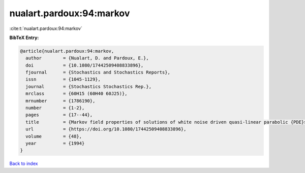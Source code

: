 nualart.pardoux:94:markov
=========================

:cite:t:`nualart.pardoux:94:markov`

**BibTeX Entry:**

.. code-block:: bibtex

   @article{nualart.pardoux:94:markov,
     author        = {Nualart, D. and Pardoux, E.},
     doi           = {10.1080/17442509408833896},
     fjournal      = {Stochastics and Stochastics Reports},
     issn          = {1045-1129},
     journal       = {Stochastics Stochastics Rep.},
     mrclass       = {60H15 (60H40 60J25)},
     mrnumber      = {1786190},
     number        = {1-2},
     pages         = {17--44},
     title         = {Markov field properties of solutions of white noise driven quasi-linear parabolic {PDE}s},
     url           = {https://doi.org/10.1080/17442509408833896},
     volume        = {48},
     year          = {1994}
   }

`Back to index <../By-Cite-Keys.html>`_
